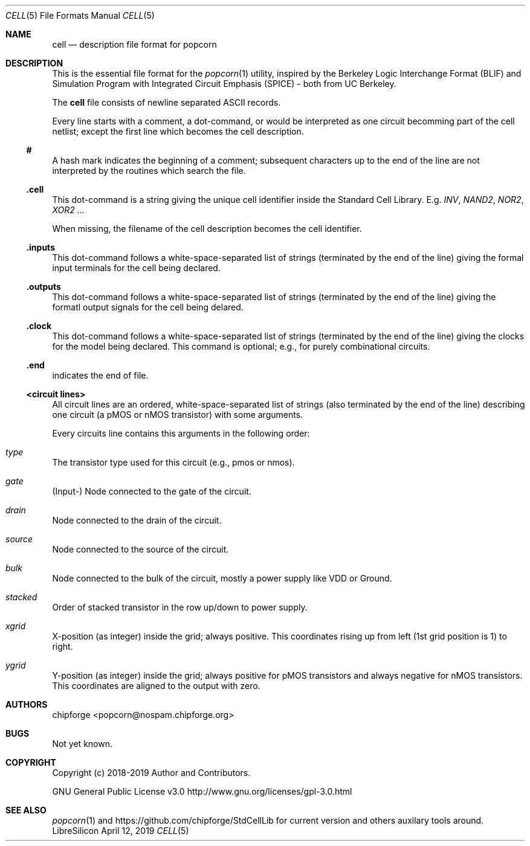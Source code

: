 .\" ************    LibreSilicon's StdCellLibrary   *******************
.\"
.\" Organisation:   Chipforge
.\"                 Germany / European Union
.\"
.\" Profile:        Chipforge focus on fine System-on-Chip Cores in
.\"                 Verilog HDL Code which are easy understandable and
.\"                 adjustable. For further information see
.\"                         www.chipforge.org
.\"                 there are projects from small cores up to PCBs, too.
.\"
.\" File:           StdCellLib/Tools/popcorn/cell.5
.\"
.\" Purpose:        man 5 cell - classical Manual Page
.\"
.\" ************    `groff -t -mdoc`    *******************************
.\"
.\" ///////////////////////////////////////////////////////////////////
.\"
.\" Copyright (c)   2019 by
.\"                 chipforge - <popcorn@nospam.chipforge.org>
.\"
.\" This source file may be used and distributed without restriction
.\" provided that this copyright statement is not removed from the
.\" file and that any derivative work contains the original copyright
.\" notice and the associated disclaimer.
.\"
.\" This source is free software; you can redistribute it and/or modify
.\" it under the terms of the GNU General Public License as published by
.\" the Free Software Foundation; either version 3 of the License, or
.\" (at your option) any later version.
.\"
.\" This source is distributed in the hope that it will be useful,
.\" but WITHOUT ANY WARRANTY; without even the implied warranty of
.\" MERCHANTABILITY or FITNESS FOR A PARTICULAR PURPOSE. See the
.\" GNU General Public License for more details.
.\"
.\"  (__)  You should have received a copy of the GNU General Public
.\"  oo )  License along with this program; if not, write to the
.\"  /_/|  Free Software Foundation Inc., 51 Franklin St., 5th Floor,
.\"        Boston, MA 02110-1301, USA
.\"
.\" GNU General Public License v3.0 - http://www.gnu.org/licenses/gpl-3.0.html
.\" ///////////////////////////////////////////////////////////////////
.Dd April 12, 2019
.Dt CELL 5 "Standard Cell Library"
.Os LibreSilicon
.Sh NAME
.Nm cell
.Nd description file format for popcorn
.Sh DESCRIPTION
This is the essential file format for the
.Xr popcorn 1
utility, inspired by the Berkeley Logic Interchange Format (BLIF) and Simulation Program with Integrated Circuit Emphasis (SPICE) - both from UC Berkeley.
.Pp
The
.Nm
file consists of newline separated ASCII records.
.Pp
Every line starts with a comment, a dot-command, or would be interpreted as one circuit becomming part of the cell netlist; except the first line which becomes the cell description.
.Ss #
A hash mark indicates the beginning of a comment; subsequent characters up to the end of the line are not interpreted by the routines which search the file.
.Ss .cell
This dot-command is a string giving the unique cell identifier inside the Standard Cell Library.
E.g.
.Em INV ,
.Em NAND2 ,
.Em NOR2 ,
.Em XOR2 ...
.Pp
When missing, the filename of the cell description becomes the cell identifier.
.Ss .inputs
This dot-command follows a white-space-separated list of strings (terminated by the end of the line) giving the formal input terminals for the cell being declared.
.Ss .outputs
This dot-command follows a white-space-separated list of strings (terminated by the end of the line) giving the formatl output signals for the cell being delared.
.Ss .clock
This dot-command follows a white-space-separated list of strings (terminated by the end of the line) giving the clocks for the model being declared.
This command is optional; e.g., for purely combinational circuits.
.Ss .end
indicates the end of file.
.Ss <circuit lines>
All circuit lines are an ordered, white-space-separated list of strings (also terminated by the end of the line) describing one circuit (a pMOS or nMOS transistor) with some arguments.
.Pp
Every circuits line contains this arguments in the following order:
.Bl -ohang
.It Em type
The transistor type used for this circuit (e.g., pmos or nmos).
.It Em gate
(Input-) Node connected to the gate of the circuit.
.It Em drain
Node connected to the drain of the circuit.
.It Em source
Node connected to the source of the circuit.
.It Em bulk
Node connected to the bulk of the circuit, mostly a power supply like VDD or Ground.
.It Em stacked
Order of stacked transistor in the row up/down to power supply.
.It Em xgrid
X-position (as integer) inside the grid; always positive.
This coordinates rising up from left (1st grid position is 1) to right.
.It Em ygrid
Y-position (as integer) inside the grid; always positive for pMOS transistors and always negative for nMOS transistors.
This coordinates are aligned to the output with zero.
.El
.Sh AUTHORS
.An chipforge Aq popcorn@nospam.chipforge.org
.Sh BUGS
Not yet known.
.Sh COPYRIGHT
Copyright (c) 2018-2019 Author and Contributors.
.Pp
GNU General Public License v3.0
.UR
http://www.gnu.org/licenses/gpl-3.0.html
.UE
.Sh SEE ALSO
.Xr popcorn 1
and
.UR
https://github.com/chipforge/StdCellLib
.UE
for current version and others auxilary tools around.
